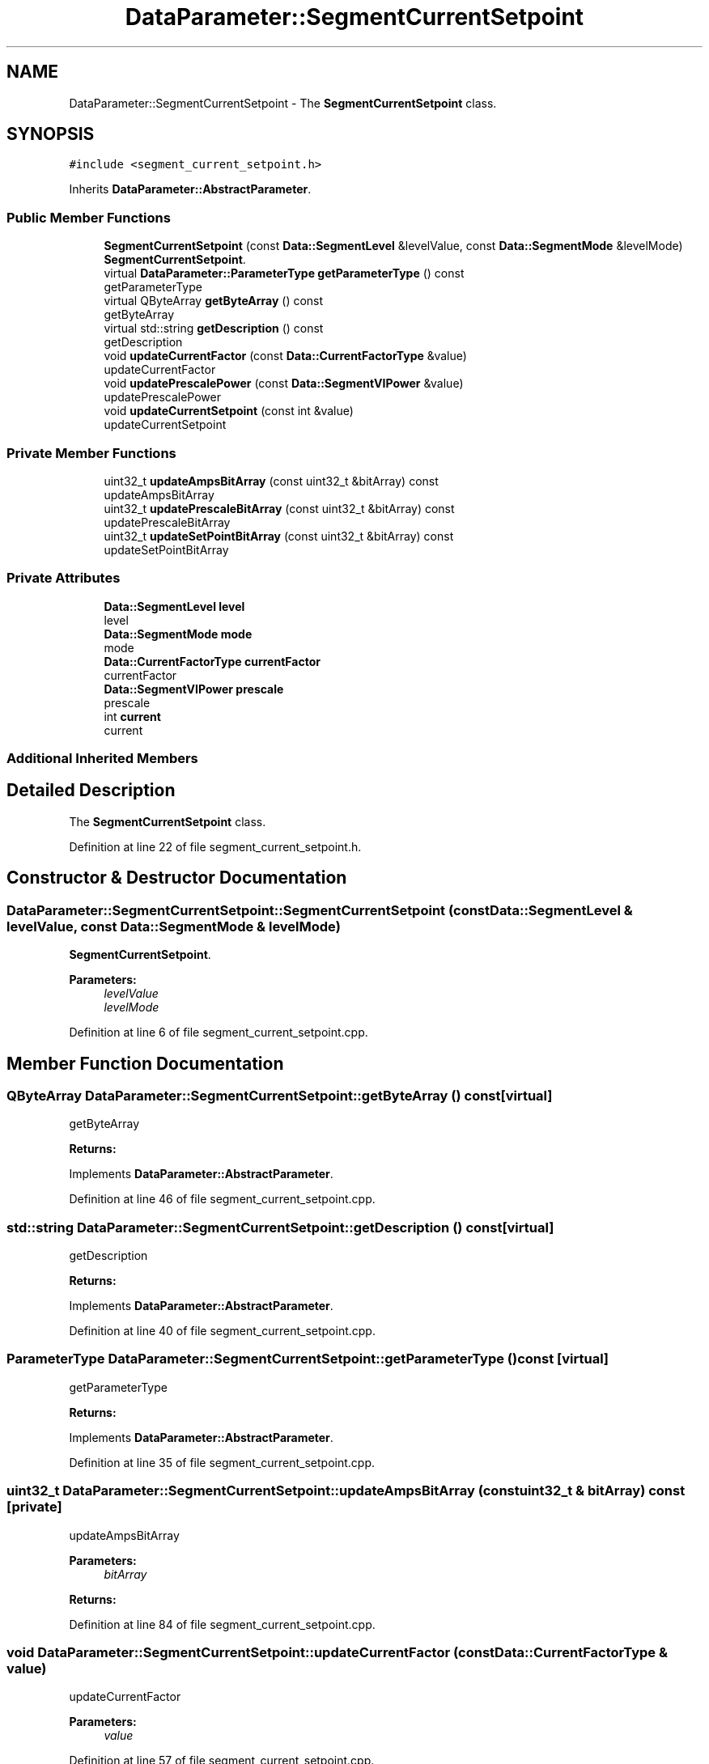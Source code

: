 .TH "DataParameter::SegmentCurrentSetpoint" 3 "Tue Jun 20 2017" "My Project" \" -*- nroff -*-
.ad l
.nh
.SH NAME
DataParameter::SegmentCurrentSetpoint \- The \fBSegmentCurrentSetpoint\fP class\&.  

.SH SYNOPSIS
.br
.PP
.PP
\fC#include <segment_current_setpoint\&.h>\fP
.PP
Inherits \fBDataParameter::AbstractParameter\fP\&.
.SS "Public Member Functions"

.in +1c
.ti -1c
.RI "\fBSegmentCurrentSetpoint\fP (const \fBData::SegmentLevel\fP &levelValue, const \fBData::SegmentMode\fP &levelMode)"
.br
.RI "\fBSegmentCurrentSetpoint\fP\&. "
.ti -1c
.RI "virtual \fBDataParameter::ParameterType\fP \fBgetParameterType\fP () const"
.br
.RI "getParameterType "
.ti -1c
.RI "virtual QByteArray \fBgetByteArray\fP () const"
.br
.RI "getByteArray "
.ti -1c
.RI "virtual std::string \fBgetDescription\fP () const"
.br
.RI "getDescription "
.ti -1c
.RI "void \fBupdateCurrentFactor\fP (const \fBData::CurrentFactorType\fP &value)"
.br
.RI "updateCurrentFactor "
.ti -1c
.RI "void \fBupdatePrescalePower\fP (const \fBData::SegmentVIPower\fP &value)"
.br
.RI "updatePrescalePower "
.ti -1c
.RI "void \fBupdateCurrentSetpoint\fP (const int &value)"
.br
.RI "updateCurrentSetpoint "
.in -1c
.SS "Private Member Functions"

.in +1c
.ti -1c
.RI "uint32_t \fBupdateAmpsBitArray\fP (const uint32_t &bitArray) const"
.br
.RI "updateAmpsBitArray "
.ti -1c
.RI "uint32_t \fBupdatePrescaleBitArray\fP (const uint32_t &bitArray) const"
.br
.RI "updatePrescaleBitArray "
.ti -1c
.RI "uint32_t \fBupdateSetPointBitArray\fP (const uint32_t &bitArray) const"
.br
.RI "updateSetPointBitArray "
.in -1c
.SS "Private Attributes"

.in +1c
.ti -1c
.RI "\fBData::SegmentLevel\fP \fBlevel\fP"
.br
.RI "level "
.ti -1c
.RI "\fBData::SegmentMode\fP \fBmode\fP"
.br
.RI "mode "
.ti -1c
.RI "\fBData::CurrentFactorType\fP \fBcurrentFactor\fP"
.br
.RI "currentFactor "
.ti -1c
.RI "\fBData::SegmentVIPower\fP \fBprescale\fP"
.br
.RI "prescale "
.ti -1c
.RI "int \fBcurrent\fP"
.br
.RI "current "
.in -1c
.SS "Additional Inherited Members"
.SH "Detailed Description"
.PP 
The \fBSegmentCurrentSetpoint\fP class\&. 
.PP
Definition at line 22 of file segment_current_setpoint\&.h\&.
.SH "Constructor & Destructor Documentation"
.PP 
.SS "DataParameter::SegmentCurrentSetpoint::SegmentCurrentSetpoint (const \fBData::SegmentLevel\fP & levelValue, const \fBData::SegmentMode\fP & levelMode)"

.PP
\fBSegmentCurrentSetpoint\fP\&. 
.PP
\fBParameters:\fP
.RS 4
\fIlevelValue\fP 
.br
\fIlevelMode\fP 
.RE
.PP

.PP
Definition at line 6 of file segment_current_setpoint\&.cpp\&.
.SH "Member Function Documentation"
.PP 
.SS "QByteArray DataParameter::SegmentCurrentSetpoint::getByteArray () const\fC [virtual]\fP"

.PP
getByteArray 
.PP
\fBReturns:\fP
.RS 4

.RE
.PP

.PP
Implements \fBDataParameter::AbstractParameter\fP\&.
.PP
Definition at line 46 of file segment_current_setpoint\&.cpp\&.
.SS "std::string DataParameter::SegmentCurrentSetpoint::getDescription () const\fC [virtual]\fP"

.PP
getDescription 
.PP
\fBReturns:\fP
.RS 4

.RE
.PP

.PP
Implements \fBDataParameter::AbstractParameter\fP\&.
.PP
Definition at line 40 of file segment_current_setpoint\&.cpp\&.
.SS "\fBParameterType\fP DataParameter::SegmentCurrentSetpoint::getParameterType () const\fC [virtual]\fP"

.PP
getParameterType 
.PP
\fBReturns:\fP
.RS 4

.RE
.PP

.PP
Implements \fBDataParameter::AbstractParameter\fP\&.
.PP
Definition at line 35 of file segment_current_setpoint\&.cpp\&.
.SS "uint32_t DataParameter::SegmentCurrentSetpoint::updateAmpsBitArray (const uint32_t & bitArray) const\fC [private]\fP"

.PP
updateAmpsBitArray 
.PP
\fBParameters:\fP
.RS 4
\fIbitArray\fP 
.RE
.PP
\fBReturns:\fP
.RS 4
.RE
.PP

.PP
Definition at line 84 of file segment_current_setpoint\&.cpp\&.
.SS "void DataParameter::SegmentCurrentSetpoint::updateCurrentFactor (const \fBData::CurrentFactorType\fP & value)"

.PP
updateCurrentFactor 
.PP
\fBParameters:\fP
.RS 4
\fIvalue\fP 
.RE
.PP

.PP
Definition at line 57 of file segment_current_setpoint\&.cpp\&.
.SS "void DataParameter::SegmentCurrentSetpoint::updateCurrentSetpoint (const int & value)"

.PP
updateCurrentSetpoint 
.PP
\fBParameters:\fP
.RS 4
\fIvalue\fP 
.RE
.PP

.PP
Definition at line 67 of file segment_current_setpoint\&.cpp\&.
.SS "uint32_t DataParameter::SegmentCurrentSetpoint::updatePrescaleBitArray (const uint32_t & bitArray) const\fC [private]\fP"

.PP
updatePrescaleBitArray 
.PP
\fBParameters:\fP
.RS 4
\fIbitArray\fP 
.RE
.PP
\fBReturns:\fP
.RS 4
.RE
.PP

.PP
Definition at line 94 of file segment_current_setpoint\&.cpp\&.
.SS "void DataParameter::SegmentCurrentSetpoint::updatePrescalePower (const \fBData::SegmentVIPower\fP & value)"

.PP
updatePrescalePower 
.PP
\fBParameters:\fP
.RS 4
\fIvalue\fP 
.RE
.PP

.PP
Definition at line 62 of file segment_current_setpoint\&.cpp\&.
.SS "uint32_t DataParameter::SegmentCurrentSetpoint::updateSetPointBitArray (const uint32_t & bitArray) const\fC [private]\fP"

.PP
updateSetPointBitArray 
.PP
\fBParameters:\fP
.RS 4
\fIbitArray\fP 
.RE
.PP
\fBReturns:\fP
.RS 4
.RE
.PP

.PP
Definition at line 104 of file segment_current_setpoint\&.cpp\&.
.SH "Member Data Documentation"
.PP 
.SS "int DataParameter::SegmentCurrentSetpoint::current\fC [private]\fP"

.PP
current 
.PP
Definition at line 116 of file segment_current_setpoint\&.h\&.
.SS "\fBData::CurrentFactorType\fP DataParameter::SegmentCurrentSetpoint::currentFactor\fC [private]\fP"

.PP
currentFactor 
.PP
Definition at line 106 of file segment_current_setpoint\&.h\&.
.SS "\fBData::SegmentLevel\fP DataParameter::SegmentCurrentSetpoint::level\fC [private]\fP"

.PP
level 
.PP
Definition at line 96 of file segment_current_setpoint\&.h\&.
.SS "\fBData::SegmentMode\fP DataParameter::SegmentCurrentSetpoint::mode\fC [private]\fP"

.PP
mode 
.PP
Definition at line 101 of file segment_current_setpoint\&.h\&.
.SS "\fBData::SegmentVIPower\fP DataParameter::SegmentCurrentSetpoint::prescale\fC [private]\fP"

.PP
prescale 
.PP
Definition at line 111 of file segment_current_setpoint\&.h\&.

.SH "Author"
.PP 
Generated automatically by Doxygen for My Project from the source code\&.
